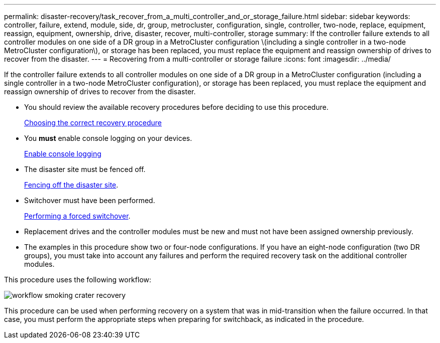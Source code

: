 ---
permalink: disaster-recovery/task_recover_from_a_multi_controller_and_or_storage_failure.html
sidebar: sidebar
keywords: controller, failure, extend, module, side, dr, group, metrocluster, configuration, single, controller, two-node, replace, equipment, reassign, equipment, ownership, drive, disaster, recover, multi-controller, storage
summary: If the controller failure extends to all controller modules on one side of a DR group in a MetroCluster configuration \(including a single controller in a two-node MetroCluster configuration\), or storage has been replaced, you must replace the equipment and reassign ownership of drives to recover from the disaster.
---
= Recovering from a multi-controller or storage failure
:icons: font
:imagesdir: ../media/

[.lead]
If the controller failure extends to all controller modules on one side of a DR group in a MetroCluster configuration (including a single controller in a two-node MetroCluster configuration), or storage has been replaced, you must replace the equipment and reassign ownership of drives to recover from the disaster.

* You should review the available recovery procedures before deciding to use this procedure.
+
link:concept_choosing_the_correct_recovery_procedure_parent_concept.html[Choosing the correct recovery procedure]

* You *must* enable console logging on your devices. 
+
link:task-enable-console-logging.html[Enable console logging]

* The disaster site must be fenced off.
+
link:task_perform_a_forced_switchover_after_a_disaster.html#fencing-off-the-disaster-site[Fencing off the disaster site].

* Switchover must have been performed.
+
link:task_perform_a_forced_switchover_after_a_disaster.html#performing-a-forced-switchover[Performing a forced switchover].

* Replacement drives and the controller modules must be new and must not have been assigned ownership previously.

* The examples in this procedure show two or four-node configurations. If you have an eight-node configuration (two DR groups), you must take into account any failures and perform the required recovery task on the additional controller modules.

This procedure uses the following workflow:

image::../media/workflow_smoking_crater_recovery.png[]

This procedure can be used when performing recovery on a system that was in mid-transition when the failure occurred. In that case, you must perform the appropriate steps when preparing for switchback, as indicated in the procedure.

